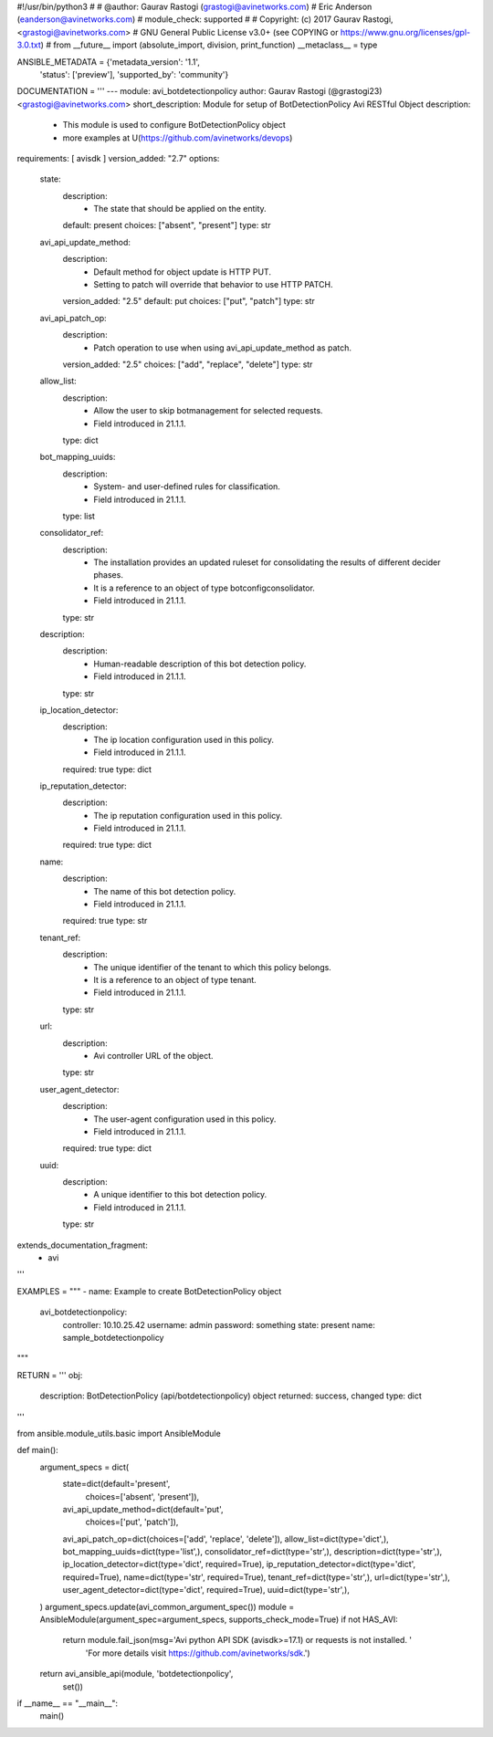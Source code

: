 #!/usr/bin/python3
#
# @author: Gaurav Rastogi (grastogi@avinetworks.com)
#          Eric Anderson (eanderson@avinetworks.com)
# module_check: supported
#
# Copyright: (c) 2017 Gaurav Rastogi, <grastogi@avinetworks.com>
# GNU General Public License v3.0+ (see COPYING or https://www.gnu.org/licenses/gpl-3.0.txt)
#
from __future__ import (absolute_import, division, print_function)
__metaclass__ = type


ANSIBLE_METADATA = {'metadata_version': '1.1',
                    'status': ['preview'],
                    'supported_by': 'community'}

DOCUMENTATION = '''
---
module: avi_botdetectionpolicy
author: Gaurav Rastogi (@grastogi23) <grastogi@avinetworks.com>
short_description: Module for setup of BotDetectionPolicy Avi RESTful Object
description:
    - This module is used to configure BotDetectionPolicy object
    - more examples at U(https://github.com/avinetworks/devops)
requirements: [ avisdk ]
version_added: "2.7"
options:
    state:
        description:
            - The state that should be applied on the entity.
        default: present
        choices: ["absent", "present"]
        type: str
    avi_api_update_method:
        description:
            - Default method for object update is HTTP PUT.
            - Setting to patch will override that behavior to use HTTP PATCH.
        version_added: "2.5"
        default: put
        choices: ["put", "patch"]
        type: str
    avi_api_patch_op:
        description:
            - Patch operation to use when using avi_api_update_method as patch.
        version_added: "2.5"
        choices: ["add", "replace", "delete"]
        type: str
    allow_list:
        description:
            - Allow the user to skip botmanagement for selected requests.
            - Field introduced in 21.1.1.
        type: dict
    bot_mapping_uuids:
        description:
            - System- and user-defined rules for classification.
            - Field introduced in 21.1.1.
        type: list
    consolidator_ref:
        description:
            - The installation provides an updated ruleset for consolidating the results of different decider phases.
            - It is a reference to an object of type botconfigconsolidator.
            - Field introduced in 21.1.1.
        type: str
    description:
        description:
            - Human-readable description of this bot detection policy.
            - Field introduced in 21.1.1.
        type: str
    ip_location_detector:
        description:
            - The ip location configuration used in this policy.
            - Field introduced in 21.1.1.
        required: true
        type: dict
    ip_reputation_detector:
        description:
            - The ip reputation configuration used in this policy.
            - Field introduced in 21.1.1.
        required: true
        type: dict
    name:
        description:
            - The name of this bot detection policy.
            - Field introduced in 21.1.1.
        required: true
        type: str
    tenant_ref:
        description:
            - The unique identifier of the tenant to which this policy belongs.
            - It is a reference to an object of type tenant.
            - Field introduced in 21.1.1.
        type: str
    url:
        description:
            - Avi controller URL of the object.
        type: str
    user_agent_detector:
        description:
            - The user-agent configuration used in this policy.
            - Field introduced in 21.1.1.
        required: true
        type: dict
    uuid:
        description:
            - A unique identifier to this bot detection policy.
            - Field introduced in 21.1.1.
        type: str
extends_documentation_fragment:
    - avi
'''

EXAMPLES = """
- name: Example to create BotDetectionPolicy object
  avi_botdetectionpolicy:
    controller: 10.10.25.42
    username: admin
    password: something
    state: present
    name: sample_botdetectionpolicy
"""

RETURN = '''
obj:
    description: BotDetectionPolicy (api/botdetectionpolicy) object
    returned: success, changed
    type: dict
'''

from ansible.module_utils.basic import AnsibleModule


def main():
    argument_specs = dict(
        state=dict(default='present',
                   choices=['absent', 'present']),
        avi_api_update_method=dict(default='put',
                                   choices=['put', 'patch']),
        avi_api_patch_op=dict(choices=['add', 'replace', 'delete']),
        allow_list=dict(type='dict',),
        bot_mapping_uuids=dict(type='list',),
        consolidator_ref=dict(type='str',),
        description=dict(type='str',),
        ip_location_detector=dict(type='dict', required=True),
        ip_reputation_detector=dict(type='dict', required=True),
        name=dict(type='str', required=True),
        tenant_ref=dict(type='str',),
        url=dict(type='str',),
        user_agent_detector=dict(type='dict', required=True),
        uuid=dict(type='str',),
    )
    argument_specs.update(avi_common_argument_spec())
    module = AnsibleModule(argument_spec=argument_specs, supports_check_mode=True)
    if not HAS_AVI:
        return module.fail_json(msg='Avi python API SDK (avisdk>=17.1) or requests is not installed. '
                                    'For more details visit https://github.com/avinetworks/sdk.')

    return avi_ansible_api(module, 'botdetectionpolicy',
                           set())


if __name__ == "__main__":
    main()
